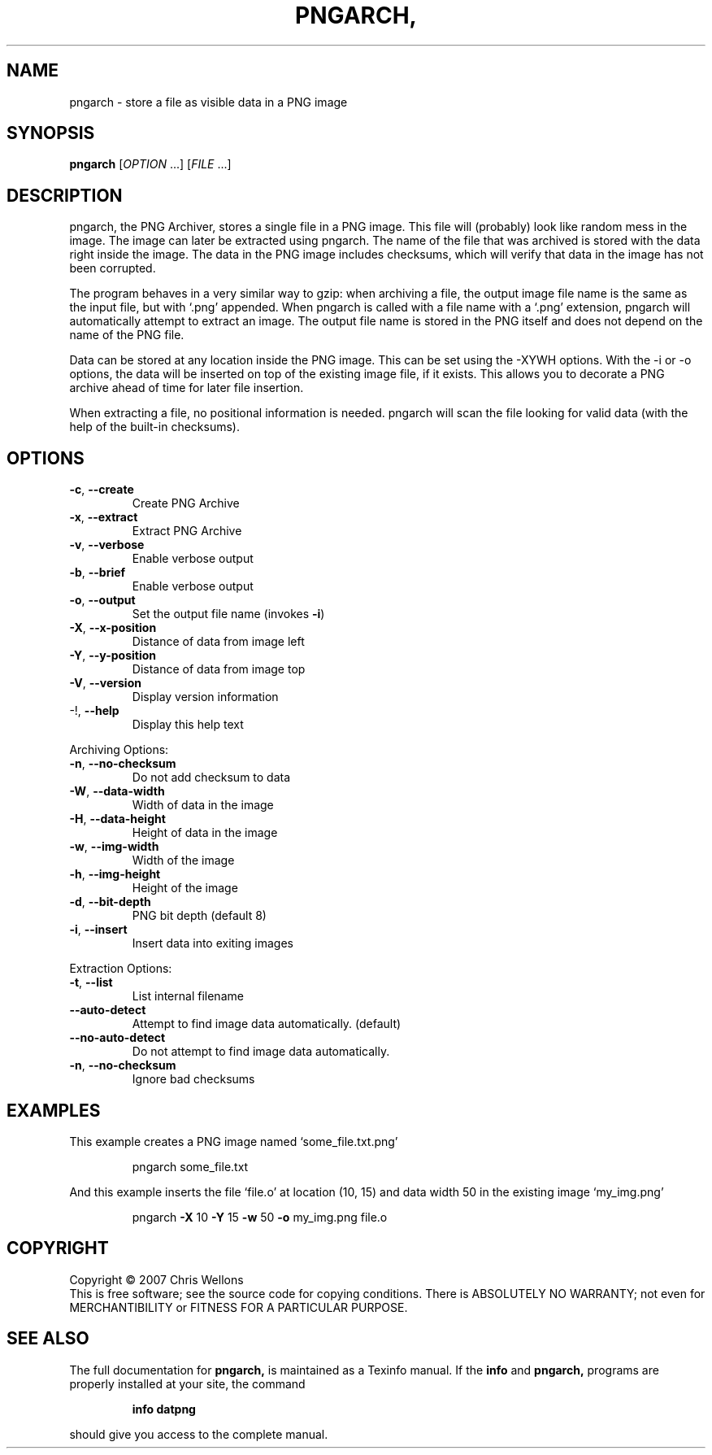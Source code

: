 .\" DO NOT MODIFY THIS FILE!  It was generated by help2man 1.36.
.TH PNGARCH, "1" "June 2007" "pngarch, version 0.1" "User Commands"
.SH NAME

pngarch - store a file as visible data in a PNG image
.SH SYNOPSIS
.B pngarch
[\fIOPTION \fR...] [\fIFILE \fR...]
.SH DESCRIPTION

pngarch, the PNG Archiver, stores a single file in a PNG image. This
file will (probably) look like random mess in the image. The image can
later be extracted using pngarch. The name of the file that was
archived is stored with the data right inside the image. The data in
the PNG image includes checksums, which will verify that data in the
image has not been corrupted.

The program behaves in a very similar way to gzip: when archiving a
file, the output image file name is the same as the input file, but
with `.png' appended. When pngarch is called with a file name with a
`.png' extension, pngarch will automatically attempt to extract an
image. The output file name is stored in the PNG itself and does not
depend on the name of the PNG file.

Data can be stored at any location inside the PNG image. This can be
set using the -XYWH options. With the -i or -o options, the data will
be inserted on top of the existing image file, if it exists. This
allows you to decorate a PNG archive ahead of time for later file
insertion.

When extracting a file, no positional information is needed. pngarch
will scan the file looking for valid data (with the help of the
built-in checksums).
.SH OPTIONS

.TP
\fB\-c\fR, \fB\-\-create\fR
Create PNG Archive
.TP
\fB\-x\fR, \fB\-\-extract\fR
Extract PNG Archive
.TP
\fB\-v\fR, \fB\-\-verbose\fR
Enable verbose output
.TP
\fB\-b\fR, \fB\-\-brief\fR
Enable verbose output
.TP
\fB\-o\fR, \fB\-\-output\fR
Set the output file name (invokes \fB\-i\fR)
.TP
\fB\-X\fR, \fB\-\-x\-position\fR
Distance of data from image left
.TP
\fB\-Y\fR, \fB\-\-y\-position\fR
Distance of data from image top
.TP
\fB\-V\fR, \fB\-\-version\fR
Display version information
.TP
\-!, \fB\-\-help\fR
Display this help text
.PP
Archiving Options:
.TP
\fB\-n\fR, \fB\-\-no\-checksum\fR
Do not add checksum to data
.TP
\fB\-W\fR, \fB\-\-data\-width\fR
Width of data in the image
.TP
\fB\-H\fR, \fB\-\-data\-height\fR
Height of data in the image
.TP
\fB\-w\fR, \fB\-\-img\-width\fR
Width of the image
.TP
\fB\-h\fR, \fB\-\-img\-height\fR
Height of the image
.TP
\fB\-d\fR, \fB\-\-bit\-depth\fR
PNG bit depth (default 8)
.TP
\fB\-i\fR, \fB\-\-insert\fR
Insert data into exiting images
.PP
Extraction Options:
.TP
\fB\-t\fR, \fB\-\-list\fR
List internal filename
.TP
\fB\-\-auto\-detect\fR
Attempt to find image data automatically. (default)
.TP
\fB\-\-no\-auto\-detect\fR
Do not attempt to find image data automatically.
.TP
\fB\-n\fR, \fB\-\-no\-checksum\fR
Ignore bad checksums
.SH EXAMPLES

This example creates a PNG image named `some_file.txt.png'
.IP
pngarch some_file.txt
.PP
And this example inserts the file `file.o' at location (10, 15) and data width 50 in the existing
image `my_img.png'
.IP
pngarch \fB\-X\fR 10 \fB\-Y\fR 15 \fB\-w\fR 50 \fB\-o\fR my_img.png file.o
.SH COPYRIGHT
Copyright \(co 2007 Chris Wellons
.br
This is free software; see the source code for copying conditions.
There is ABSOLUTELY NO WARRANTY; not even for MERCHANTIBILITY or
FITNESS FOR A PARTICULAR PURPOSE.
.SH "SEE ALSO"
The full documentation for
.B pngarch,
is maintained as a Texinfo manual.  If the
.B info
and
.B pngarch,
programs are properly installed at your site, the command
.IP
.B info datpng
.PP
should give you access to the complete manual.
